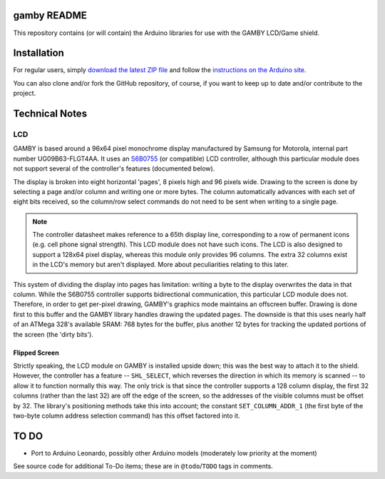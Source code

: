 gamby README
==================

This repository contains (or will contain) the Arduino libraries for use with
the GAMBY LCD/Game shield. 


Installation
============

For regular users, simply `download the latest ZIP file <https://github.com/logicalzero/gamby/archive/master.zip>`__ and follow the `instructions on the Arduino site <http://arduino.cc/en/Guide/Libraries>`__.

You can also clone and/or fork the GitHub repository, of course, if you want to keep up to date and/or contribute to the project.


Technical Notes
===============

LCD
---

GAMBY is based around a 96x64 pixel monochrome display manufactured by Samsung for Motorola, internal part number UG09B63-FLGT4AA. It uses an `S6B0755 <http://www.alldatasheet.com/datasheet-pdf/pdf/37866/SAMSUNG/S6B0755.html>`__ (or compatible) LCD controller, although this particular module does not support several of the controller's features (documented below).

The display is broken into eight horizontal 'pages', 8 pixels high and 96 pixels wide. Drawing to the screen is done by selecting a page and/or column and writing one or more bytes. The column automatically advances with each set of eight bits received, so the column/row select commands do not need to be sent when writing to a single page.

.. note:: The controller datasheet makes reference to a 65th display line, corresponding to a row of permanent icons (e.g. cell phone signal strength). This LCD module does not have such icons. The LCD is also designed to support a 128x64 pixel display, whereas this module only provides 96 columns. The extra 32 columns exist in the LCD's memory but aren't displayed. More about peculiarities relating to this later.

This system of dividing the display into pages has limitation: writing a byte to the display overwrites the data in that column. While the S6B0755 controller supports bidirectional communication, this particular LCD module does not. Therefore, in order to get per-pixel drawing, GAMBY's graphics mode maintains an offscreen buffer. Drawing is done first to this buffer and the GAMBY library handles drawing the updated pages. The downside is that this uses nearly half of an ATMega 328's available SRAM: 768 bytes for the buffer, plus another 12 bytes for tracking the updated portions of the screen (the 'dirty bits').


Flipped Screen
''''''''''''''
Strictly speaking, the LCD module on GAMBY is installed upside down; this was the best way to attach it to the shield. However, the controller has a feature -- ``SHL_SELECT``, which reverses the direction in which its memory is scanned -- to allow it to function normally this way. The only trick is that since the controller supports a 128 column display, the first 32 columns (rather than the last 32) are off the edge of the screen, so the addresses of the visible columns must be offset by 32. The library's positioning methods take this into account; the constant ``SET_COLUMN_ADDR_1`` (the first byte of the two-byte column address selection command) has this offset factored into it.



TO DO
=====

* Port to Arduino Leonardo, possibly other Arduino models (moderately low priority at the moment)

See source code for additional To-Do items; these are in ``@todo``/``TODO`` tags in comments.